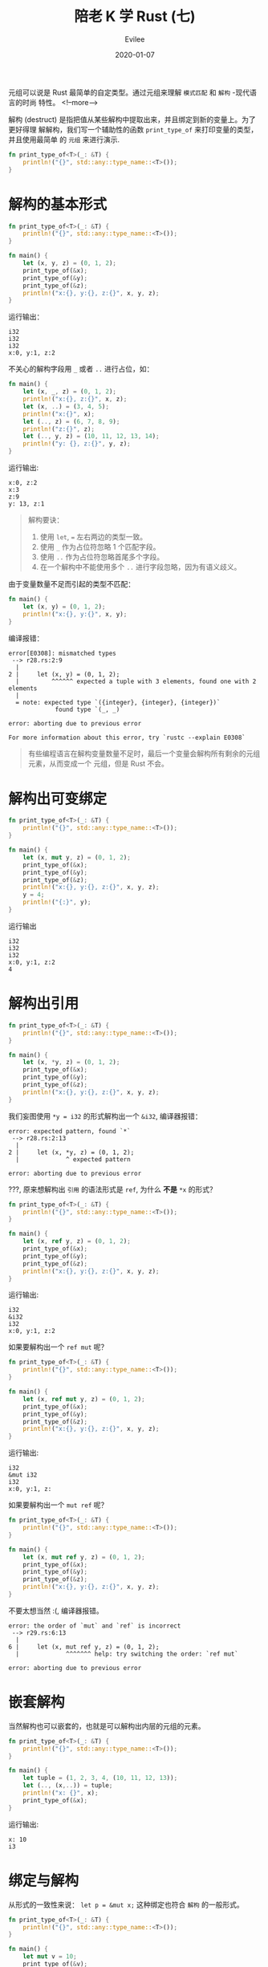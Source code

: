 #+STARTUP: inlineimages content
#+AUTHOR: Evilee
#+LANGUAGE: zh-CN
#+OPTIONS: creator:t toc:nil num:t
#+PROPERTY: header-args :eval no
#+HUGO_CUSTOM_FRONT_MATTTER: :authorbox true :comments true :toc false :mathjax true
#+HUGO_AUTO_SET_LASTMOD: f
#+HUGO_BASE_DIR: ../../../
#+DATE: 2020-01-07
#+HUGO_SECTION: blog
#+HUGO_CATEGORIES: 计算机
#+HUGO_TAGS: Rust
#+TITLE: 陪老 K 学 Rust (七)
#+HUGO_DRAFT: false

元组可以说是 Rust 最简单的自定类型。通过元组来理解 =模式匹配= 和 =解构= -现代语言的时尚
特性。
<!--more-->

解构 (destruct) 是指把值从某些解构中提取出来，并且绑定到新的变量上。为了更好得理
解解构，我们写一个辅助性的函数 ~print_type_of~ 来打印变量的类型，并且使用最简单
的 =元组= 来进行演示.
#+BEGIN_SRC rust
fn print_type_of<T>(_: &T) {
    println!("{}", std::any::type_name::<T>());
}
#+END_SRC

* 解构的基本形式
#+BEGIN_SRC rust
fn print_type_of<T>(_: &T) {
    println!("{}", std::any::type_name::<T>());
}

fn main() {
    let (x, y, z) = (0, 1, 2);
    print_type_of(&x);
    print_type_of(&y);
    print_type_of(&z);
    println!("x:{}, y:{}, z:{}", x, y, z);
}
#+END_SRC
运行输出：
#+BEGIN_EXAMPLE
i32
i32
i32
x:0, y:1, z:2
#+END_EXAMPLE

不关心的解构字段用 ~_~ 或者 ~..~ 进行占位，如：
#+BEGIN_SRC rust
fn main() {
    let (x, _, z) = (0, 1, 2);
    println!("x:{}, z:{}", x, z);
    let (x, ..) = (3, 4, 5);
    println!("x:{}", x);
    let (.., z) = (6, 7, 8, 9);
    println!("z:{}", z);
    let (.., y, z) = (10, 11, 12, 13, 14);
    println!("y: {}, z:{}", y, z);
}
#+END_SRC
运行输出:
#+BEGIN_EXAMPLE
x:0, z:2
x:3
z:9
y: 13, z:1
#+END_EXAMPLE


#+BEGIN_QUOTE
解构要诀：
1. 使用 ~let~, ~=~ 左右两边的类型一致。
2. 使用 ~_~ 作为占位符忽略 1 个匹配字段。
3. 使用 ~..~ 作为占位符忽略首尾多个字段。
4. 在一个解构中不能使用多个 ~..~ 进行字段忽略，因为有语义歧义。
#+END_QUOTE

由于变量数量不足而引起的类型不匹配：
#+BEGIN_SRC rust
fn main() {
    let (x, y) = (0, 1, 2);
    println!("x:{}, y:{}", x, y);
}
#+END_SRC
编译报错：
#+BEGIN_EXAMPLE
error[E0308]: mismatched types
 --> r28.rs:2:9
  |
2 |     let (x, y) = (0, 1, 2);
  |         ^^^^^^ expected a tuple with 3 elements, found one with 2 elements
  |
  = note: expected type `({integer}, {integer}, {integer})`
             found type `(_, _)`

error: aborting due to previous error

For more information about this error, try `rustc --explain E0308`
#+END_EXAMPLE
#+BEGIN_QUOTE
有些编程语言在解构变量数量不足时，最后一个变量会解构所有剩余的元组元素，从而变成一个
元组，但是 Rust 不会。
#+END_QUOTE

* 解构出可变绑定
#+BEGIN_SRC rust
fn print_type_of<T>(_: &T) {
    println!("{}", std::any::type_name::<T>());
}

fn main() {
    let (x, mut y, z) = (0, 1, 2);
    print_type_of(&x);
    print_type_of(&y);
    print_type_of(&z);
    println!("x:{}, y:{}, z:{}", x, y, z);
    y = 4;
    println!("{:}", y);
}
#+END_SRC

运行输出
#+BEGIN_EXAMPLE
i32
i32
i32
x:0, y:1, z:2
4
#+END_EXAMPLE

* 解构出引用
#+BEGIN_SRC rust
fn print_type_of<T>(_: &T) {
    println!("{}", std::any::type_name::<T>());
}

fn main() {
    let (x, *y, z) = (0, 1, 2);
    print_type_of(&x);
    print_type_of(&y);
    print_type_of(&z);
    println!("x:{}, y:{}, z:{}", x, y, z);
}
#+END_SRC

我们妄图使用 ~*y = i32~ 的形式解构出一个 ~&i32~, 编译器报错：
#+BEGIN_EXAMPLE
error: expected pattern, found `*`
 --> r28.rs:2:13
  |
2 |     let (x, *y, z) = (0, 1, 2);
  |             ^ expected pattern

error: aborting due to previous error
#+END_EXAMPLE
???, 原来想解构出 =引用= 的语法形式是 ~ref~, 为什么 *不是* ~*x~ 的形式？

#+BEGIN_SRC rust
fn print_type_of<T>(_: &T) {
    println!("{}", std::any::type_name::<T>());
}

fn main() {
    let (x, ref y, z) = (0, 1, 2);
    print_type_of(&x);
    print_type_of(&y);
    print_type_of(&z);
    println!("x:{}, y:{}, z:{}", x, y, z);
}
#+END_SRC

运行输出:
#+BEGIN_EXAMPLE
i32
&i32
i32
x:0, y:1, z:2
#+END_EXAMPLE

如果要解构出一个 ~ref mut~ 呢？
#+BEGIN_SRC rust
fn print_type_of<T>(_: &T) {
    println!("{}", std::any::type_name::<T>());
}

fn main() {
    let (x, ref mut y, z) = (0, 1, 2);
    print_type_of(&x);
    print_type_of(&y);
    print_type_of(&z);
    println!("x:{}, y:{}, z:{}", x, y, z);
}
#+END_SRC
运行输出:
#+BEGIN_EXAMPLE
i32
&mut i32
i32
x:0, y:1, z:
#+END_EXAMPLE

如果要解构出一个 ~mut ref~ 呢？
#+BEGIN_SRC rust
fn print_type_of<T>(_: &T) {
    println!("{}", std::any::type_name::<T>());
}

fn main() {
    let (x, mut ref y, z) = (0, 1, 2);
    print_type_of(&x);
    print_type_of(&y);
    print_type_of(&z);
    println!("x:{}, y:{}, z:{}", x, y, z);
}
#+END_SRC
不要太想当然 :(, 编译器报错。
#+BEGIN_EXAMPLE
error: the order of `mut` and `ref` is incorrect
 --> r29.rs:6:13
  |
6 |     let (x, mut ref y, z) = (0, 1, 2);
  |             ^^^^^^^ help: try switching the order: `ref mut`

error: aborting due to previous error
#+END_EXAMPLE

* 嵌套解构
当然解构也可以嵌套的，也就是可以解构出内层的元组的元素。
#+BEGIN_SRC rust
fn print_type_of<T>(_: &T) {
    println!("{}", std::any::type_name::<T>());
}

fn main() {
    let tuple = (1, 2, 3, 4, (10, 11, 12, 13));
    let (.., (x,..)) = tuple;
    println!("x: {}", x);
    print_type_of(&x);
}
#+END_SRC

运行输出:
#+BEGIN_EXAMPLE
x: 10
i3
#+END_EXAMPLE

* 绑定与解构
从形式的一致性来说： ~let p = &mut x;~ 这种绑定也符合 =解构= 的一般形式。

#+BEGIN_SRC rust
fn print_type_of<T>(_: &T) {
    println!("{}", std::any::type_name::<T>());
}

fn main() {
    let mut v = 10;
    print_type_of(&v);
    let p = &v;
    print_type_of(&p);
    let ref p = v;
    print_type_of(&p);
    let ref mut p = v;
    print_type_of(&p);
}
#+END_SRC

运行输出:
#+BEGIN_EXAMPLE
i32
&i32
&i32
&mut i32
#+END_EXAMPLE

* 解构与生命周期
假设一个元组由数个元素组成，如果进行解构的话，其所有权是否会被转移？答案是 *会*,
看代码：
#+BEGIN_SRC rust
#[derive(Debug)]
struct Foobar(i32);

impl Drop for Foobar {
    fn drop (&mut self) {
        println!("Dropping {:?}", self);
    }
}

fn main() {
    let x = (Foobar(0), );
    let (foobar,) = x;
    println!("{:?}", foobar);
    println!("{:?}", x);
}
#+END_SRC
编译器报错：x 的所有权已经被转移。
#+CAPTION: 编译器报错
#+BEGIN_EXAMPLE
error[E0382]: borrow of moved value: `x`
  --> r33.rs:14:22
   |
12 |     let (foobar,) = x;
   |          ------ value moved here
13 |     println!("{:?}", foobar);
14 |     println!("{:?}", x);
   |                      ^ value borrowed here after partial move
   |
   = note: move occurs because `x.0` has type `Foobar`, which does not implement the `Copy` trait

error: aborting due to previous error

For more information about this error, try `rustc --explain E0382`.
#+END_EXAMPLE

如果使用引用解构的话，则不会，符合生命周期的心智模型。
#+BEGIN_SRC rust
#[derive(Debug)]
struct Foobar(i32);

impl Drop for Foobar {
    fn drop (&mut self) {
        println!("Dropping {:?}", self);
    }
}

fn print_type_of<T>(_: &T) {
    println!("{}", std::any::type_name::<T>());
}

fn main() {
    let x = (Foobar(0), );
    let (ref foobar,) = x;
    println!("{:?}", foobar);
    println!("{:?}", x);
    print_type_of(&x);
    print_type_of(&foobar);
}
#+END_SRC

#+CAPTION: 运行输出
#+BEGIN_EXAMPLE
Foobar(0)
(Foobar(0),)
(r34::Foobar,)
&r34::Foobar
Dropping Foobar(0)
#+END_EXAMPLE

* 模式匹配与解构
除了解构之外，元组还可以在使用 ~match~ 关键字进行模式匹配的同时进行解构。

#+CAPTION: 模式匹配和解构
#+BEGIN_SRC rust
fn print_type_of<T>(_: &T) {
    println!("{}", std::any::type_name::<T>());
}

fn main() {
    let v = (0, 3);
    match v {
        (x, 1) => {
            print_type_of(&x);
            println!("match (x, 1)");
        },
        (x, 2) => {
            print_type_of(&x);
            println!("match (x, 2)");
        },
        (x, 3) => {
            print_type_of(&x);
            println!("match (x, 3)");
        },
        _ => {
            println!("not match any");
        }
    }
}
#+END_SRC

#+CAPTION: 运行输出
#+BEGIN_EXAMPLE
i32
match (x, 3)
#+END_EXAMPLE

#+BEGIN_QUOTE
注意使用 ~_~ 进行默认匹配来全覆盖匹配的所有分支。
#+END_QUOTE


#+CAPTION: 模式匹配与解构：引用（一）
#+BEGIN_SRC rust
fn print_type_of<T>(_: &T) {
    println!("{}", std::any::type_name::<T>());
}

fn main() {
    let v = (0, 3);
    match &v {
        (x, 1) => {
            print_type_of(&x);
            println!("match (x, 1)");
        },
        (x, 2) => {
            print_type_of(&x);
            println!("match (x, 2)");
        },
        (x, 3) => {
            print_type_of(&x);
            println!("match (x, 3)");
        },
        _ => {
            println!("not match any");
        }
    }
}
#+END_SRC

#+CAPTION: 运行输出
#+BEGIN_EXAMPLE
&i32
match (x, 3)
#+END_EXAMPLE

使用 ~ref~ 来引用解构。

#+CAPTION: 模式匹配与解构：引用（二）
#+BEGIN_SRC rust
fn print_type_of<T>(_: &T) {
    println!("{}", std::any::type_name::<T>());
}

fn main() {
    let v = (0, 3);
    match v {
        (ref x, 1) => {
            print_type_of(&x);
            println!("match (x, 1)");
        },
        (ref x, 2) => {
            print_type_of(&x);
            println!("match (x, 2)");
        },
        (ref x, 3) => {
            print_type_of(&x);
            println!("match (x, 3)");
        },
        _ => {
            println!("not match any");
        }
    }
}
#+END_SRC

#+CAPTION: 运行输出
#+BEGIN_EXAMPLE
&i32
match (x, 3)
#+END_EXAMPLE

#+BEGIN_QUOTE
注意以上两段代码的不同点。
#+END_QUOTE

如果要解构可变引用呢？

#+CAPTION: 模式匹配与解构：引用（三）
#+BEGIN_SRC rust
fn print_type_of<T>(_: &T) {
    println!("{}", std::any::type_name::<T>());
}

fn main() {
    let mut v = (0, 3);
    match v {
        (ref mut x, 1) => {
            print_type_of(&x);
            println!("match (x, 1)");
        },
        (ref mut x, 2) => {
            print_type_of(&x);
            println!("match (x, 2)");
        },
        (ref mut x, 3) => {
            print_type_of(&x);
            println!("match (x, 3)");
        },
        _ => {
            println!("not match any");
        }
    }
}
#+END_SRC

#+CAPTION: 运行输出
#+BEGIN_EXAMPLE
&mut i32
match (x, 3)
#+END_EXAMPLE

* 模式匹配与条件解构
#+BEGIN_SRC rust
fn print_type_of<T>(_: &T) {
    println!("{}", std::any::type_name::<T>());
}

fn main() {
    let v = (0, 1);
    match v {
        (x, y) if y > 0 && y <= 2 => {
            print_type_of(&x);
            println!("match (x, y >0 && y <=2)");
        },
        (x, 1) => {
            print_type_of(&x);
            println!("match (x, 1)");
        },
        (x, 3) => {
            print_type_of(&x);
            println!("match (x, 3)");
        },
        _ => {
            println!("not match any");
        }
    }
}
#+END_SRC

运行输出
#+CAPTION: 运行输出
#+BEGIN_EXAMPLE
i32
match (x, y >0 && y <=2)
#+END_EXAMPLE

#+BEGIN_QUOTE
1. 使用 ~if~ 来限定解构条件，本例子中是 src_rust[:exports code]{if y> 0 &&
   y<=2}.
2. 模式匹配是从上到下进行匹配测试的，一旦满足测试条件，则不再进行匹配测试。本例
   子中的 ~(0, 1)~ 虽然满足前两个测试分支，但是 ~(x, 1)~ 匹配分支不会被执行。
3. 由于语义的限制，条件解构需要使用 ~_~ 来达到全覆盖的效果。
#+END_QUOTE

* 模式匹配与绑定
在模式匹配情况下，也可以使用 ~@~ 在匹配的同时绑定。

#+BEGIN_SRC rust
fn print_type_of<T>(_: &T) {
    println!("{}", std::any::type_name::<T>());
}

fn main() {
    let v = (0, 1);
    match v {
        (x, y @ 0..=2) => {
            print_type_of(&x);
            print_type_of(&y);
            println!("y is: {}", y);
            println!("match (x, y @ 0 ..= 2)");
        },
        (x, 1) => {
            print_type_of(&x);
            println!("match (x, 1)");
        },
        (x, 3) => {
            print_type_of(&x);
            println!("match (x, 3)");
        },
        _ => {
            println!("not match any");
        }
    }
}
#+END_SRC

运行输出：
#+BEGIN_EXAMPLE
warning: unreachable pattern
  --> r39.rs:14:9
   |
14 |         (x, 1) => {
   |         ^^^^^^
   |
   = note: `#[warn(unreachable_patterns)]` on by default

i32
i32
y is: 0
match (x, y @ 0 ..= 2)
#+END_EXAMPLE

看上去 ~@~ 和 ~if~ 区别不大，实际上，在某些情况下， ~@~ 是非常有用的：考虑我们
~match~ 的不是某个变量，而是某个函数的返回值，在满足条件的情况下，我们需要绑定这
个函数的返回值进行某些操作，而其他情况下，我们不使用它，也就没有必要绑定它。而且
使用 ~@~ 要比 ~if~ 简洁。

#+BEGIN_SRC rust
fn calculate_score() -> i32 {
    100
}

fn main() {
    match calculate_score() {
        0 ..= 59 => {
            println!("bad");
        },
        score @ 60..=100 => {
            println!("good, my score is: {}", score);
        },
        _ => {
            println!("invalid score");
        }
    }
}
#+END_SRC
#+BEGIN_SRC rust
fn calculate_score() -> i32 {
    100
}

fn main() {
    match calculate_score() {
        0 ..= 59 => {
            println!("bad");
        },
        score if score >= 60 && score <= 100 => {
            println!("good, my score is: {}", score);
        },
        _ => {
            println!("invalid score");
        }
    }
}
#+END_SRC

运行输出:
#+BEGIN_EXAMPLE
good, my score is: 100
#+END_EXAMPLE
